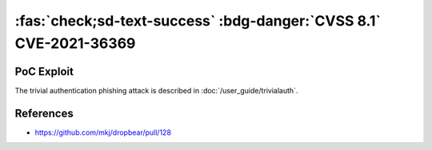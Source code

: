 .. _cve-2021-36369:

:fas:`check;sd-text-success` :bdg-danger:`CVSS 8.1` CVE-2021-36369
===================================================================

.. card::

    :bdg-danger:`CVSS 8.1` CVSS:3.1/AV:L/AC:L/PR:N/UI:R/S:U/C:N/I:N/A:H
    ^^^
    The Dropbear client through 2020.81 proceeds with establishing an SSH session even if it has never sent a substantive authentication response.
    This makes it easier for an attacker-controlled SSH server to present a later spoofed authentication prompt
    (that the attacker can use to capture credential data, and use that data for purposes that are undesired by the client user).
    +++
    **Affected Software:**

    * Dropbear <= 2020.81

    :fas:`check;sd-text-success` integrated in :doc:`SSH-MITM </user_guide/trivialauth>`

PoC Exploit
-----------

The trivial authentication phishing attack is described in :doc:`/user_guide/trivialauth`.

References
----------

* https://github.com/mkj/dropbear/pull/128
